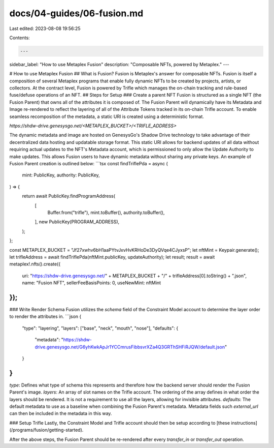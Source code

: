 docs/04-guides/06-fusion.md
===========================

Last edited: 2023-08-08 19:56:25

Contents:

.. code-block:: md

    ---
sidebar_label: "How to use Metaplex Fusion"
description: "Composable NFTs, powered by Metaplex."
---

# How to use Metaplex Fusion
## What is Fusion?
Fusion is Metaplex's answer for composable NFTs. Fusion is itself a composition of several Metaplex programs that enable fully dynamic NFTs to be created by projects, artists, or collectors. At the contract level, Fusion is powered by Trifle which manages the on-chain tracking and rule-based fuse/defuse operations of an NFT.
## Steps for Setup
### Create a parent NFT
Fusion is structured as a single NFT (the Fusion Parent) that owns all of the attributes it is composed of. The Fusion Parent will dynamically have its Metadata and Image re-rendered to reflect the layering of all of the Attribute Tokens tracked in its on-chain Trifle account. To enable seamless recomposition of the metadata, a static URI is created using a deterministic format.

`https://shdw-drive.genesysgo.net/<METAPLEX_BUCKET>/<TRIFLE_ADDRESS>`

The dynamic metadata and image are hosted on GenesysGo's Shadow Drive technology to take advantage of their decentralized data hosting and updatable storage format. This static URI allows for backend updates of all data without requiring actual updates to the NFT's Metadata account, which is permissioned to only allow the Update Authority to make updates. This allows Fusion users to have dynamic metadata without sharing any private keys. An example of Fusion Parent creation is outlined below:
```tsx
const findTriflePda = async (
  mint: PublicKey,
  authority: PublicKey,
) => {
  return await PublicKey.findProgramAddress(
    [
      Buffer.from("trifle"),
      mint.toBuffer(),
      authority.toBuffer(),
    ],
    new PublicKey(PROGRAM_ADDRESS),
  );
};

const METAPLEX_BUCKET = "Jf27xwhv6bH1aaPYtvJxvHvKRHoDe3DyQVqe4CJyxsP";
let nftMint = Keypair.generate();
let trifleAddress = await findTriflePda(nftMint.publicKey, updateAuthority);
let result;
result = await metaplex!.nfts().create({
    uri: "https://shdw-drive.genesysgo.net/" + METAPLEX_BUCKET + "/" + trifleAddress[0].toString() + ".json",
    name: "Fusion NFT",
    sellerFeeBasisPoints: 0,
    useNewMint: nftMint
});
```
### Write Render Schema
Fusion utilizes the `schema` field of the Constraint Model account to determine the layer order to render the attributes in.
```json
{
    "type": "layering",
    "layers": ["base", "neck", "mouth", "nose"],
    "defaults": {
        "metadata": "https://shdw-drive.genesysgo.net/G6yhKwkApJr1YCCmrusFibbsvrXZa4Q3GRThSHFiRJQW/default.json"
    }
}
```
`type`: Defines what type of schema this represents and therefore how the backend server should render the Fusion Parent's image.
`layers`: An array of slot names on the Trifle account. The ordering of the array defines in what order the layers should be rendered. It is not a requirement to use all the layers, allowing for invisible attributes.
`defaults`: The default metadata to use as a baseline when combining the Fusion Parent's metadata. Metadata fields such `external_url` can then be included in the metadata in this way.

### Setup Trifle
Lastly, the Constraint Model and Trifle account should then be setup according to [these instructions](/programs/fusion/getting-started).

After the above steps, the Fusion Parent should be re-rendered after every `transfer_in` or `transfer_out` operation.

